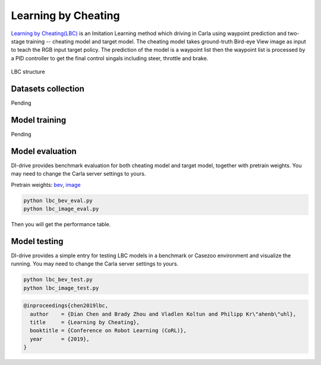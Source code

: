 Learning by Cheating
==========================

`Learning by Cheating(LBC) <https://arxiv.org/abs/1912.12294>`_
is an Imitation Learning method which driving in Carla using waypoint prediction and
two-stage training -- cheating model and target model. The cheating model takes
ground-truth Bird-eye View image as input to teach the RGB input target policy.
The prediction of the model is a waypoint list then the waypoint list is processed by
a PID controller to get the final control singals including steer,
throttle and brake.

.. figure:: ../../figs/image-lbc_1.png
   :alt: image-lbc_1
   :align: center

   LBC structure

Datasets collection
-------------------

Pending

Model training 
--------------

Pending

Model evaluation
----------------

DI-drive provides benchmark evaluation for both cheating model and target model,
together with pretrain weights. You may need to change the Carla server settings
to yours.

Pretrain weights: 
`bev <http://opendilab.org/download/DI-drive/lbc/birdview/model-256.th>`_, 
`image <http://opendilab.org/download/DI-drive/lbc/rgb/model-20.th>`_

.. code:: shell

    python lbc_bev_eval.py
    python lbc_image_eval.py

Then you will get the performance table.

Model testing
-----------------

DI-drive provides a simple entry for testing LBC models in a benchmark or Casezoo
environment and visualize the running. You may need to change the Carla server settings
to yours.

.. code:: shell

    python lbc_bev_test.py
    python lbc_image_test.py

.. code:: 

   @inproceedings{chen2019lbc,
     author    = {Dian Chen and Brady Zhou and Vladlen Koltun and Philipp Kr\"ahenb\"uhl},
     title     = {Learning by Cheating},
     booktitle = {Conference on Robot Learning (CoRL)},
     year      = {2019},
   }
